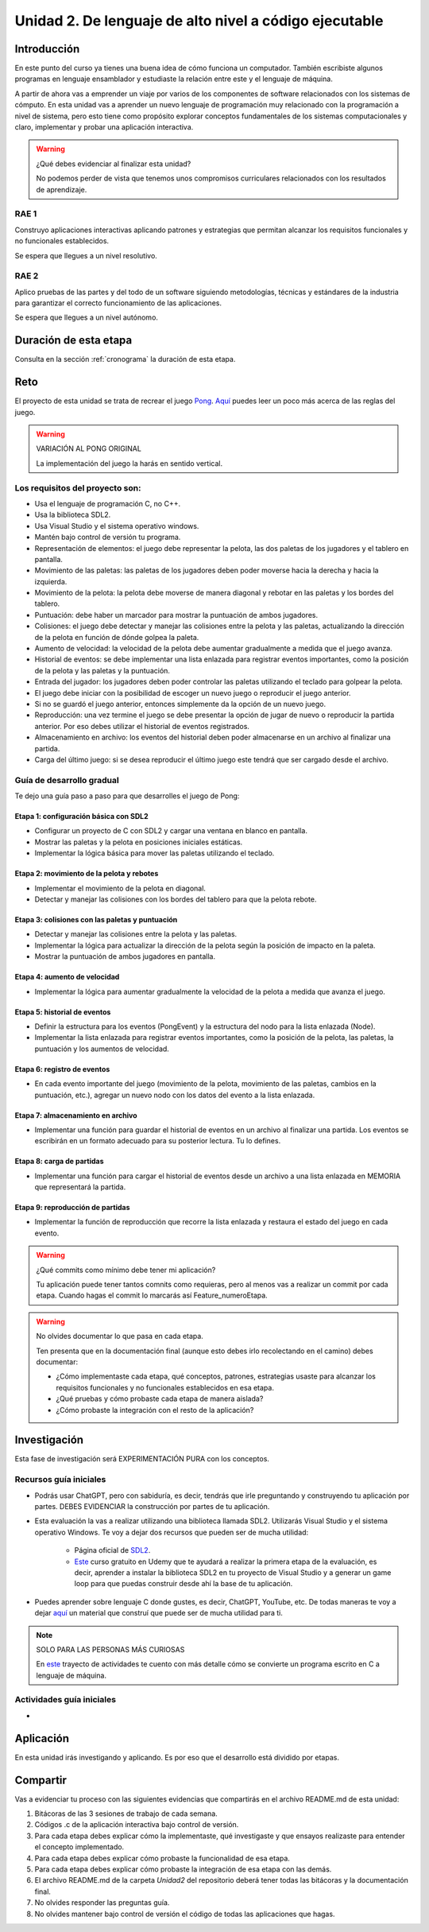 Unidad 2. De lenguaje de alto nivel a código ejecutable 
============================================================

Introducción
--------------

En este punto del curso ya tienes una buena idea de cómo funciona un computador. 
También escribiste algunos programas en lenguaje ensamblador y estudiaste la relación 
entre este y el lenguaje de máquina.

A partir de ahora vas a emprender un viaje por varios de los componentes de software relacionados 
con los sistemas de cómputo. En esta unidad vas a aprender un nuevo lenguaje de programación 
muy relacionado con la programación a nivel de sistema, pero esto tiene como propósito 
explorar conceptos fundamentales de los sistemas computacionales y claro, implementar y 
probar una aplicación interactiva.

.. warning:: ¿Qué debes evidenciar al finalizar esta unidad?

    No podemos perder de vista que tenemos unos compromisos curriculares 
    relacionados con los resultados de aprendizaje.

RAE 1
*******

Construyo aplicaciones interactivas aplicando patrones y estrategias que permitan alcanzar los 
requisitos funcionales y no funcionales establecidos.

Se espera que llegues a un nivel resolutivo.

RAE 2
*******

Aplico pruebas de las partes y del todo de un software siguiendo metodologías, técnicas 
y estándares de la industria para garantizar el correcto funcionamiento de las aplicaciones.

Se espera que llegues a un nivel autónomo.

Duración de esta etapa 
-----------------------

Consulta en la sección :ref:`cronograma` la duración de esta etapa.

Reto 
------

El proyecto de esta unidad se trata de recrear el juego `Pong <https://youtu.be/fiShX2pTz9A>`__. 
`Aquí <https://en.wikipedia.org/wiki/Pong>`__ puedes leer un poco más acerca de las reglas del juego. 


.. warning:: VARIACIÓN AL PONG ORIGINAL

    La implementación del juego la harás en sentido vertical.



Los requisitos del proyecto son:
***********************************

* Usa el lenguaje de programación C, no C++.
* Usa la biblioteca SDL2.
* Usa Visual Studio y el sistema operativo windows.
* Mantén bajo control de versión tu programa.
* Representación de elementos: el juego debe representar la pelota, las dos paletas de los 
  jugadores y el tablero en pantalla.
* Movimiento de las paletas: las paletas de los jugadores deben poder moverse hacia la derecha y 
  hacia la izquierda.
* Movimiento de la pelota: la pelota debe moverse de manera diagonal y rebotar en las paletas y 
  los bordes del tablero.
* Puntuación: debe haber un marcador para mostrar la puntuación de ambos jugadores.
* Colisiones: el juego debe detectar y manejar las colisiones entre la pelota y las paletas, 
  actualizando la dirección de la pelota en función de dónde golpea la paleta.
* Aumento de velocidad: la velocidad de la pelota debe aumentar gradualmente a medida que 
  el juego avanza.
* Historial de eventos: se debe implementar una lista enlazada para registrar eventos 
  importantes, como la posición de la pelota y las paletas y la puntuación.
* Entrada del jugador: los jugadores deben poder controlar las paletas utilizando el teclado 
  para golpear la pelota.
* El juego debe iniciar con la posibilidad de escoger un nuevo juego o reproducir el juego anterior.
* Si no se guardó el juego anterior, entonces simplemente da la opción de un nuevo juego.
* Reproducción: una vez termine el juego se debe presentar la opción de jugar de nuevo 
  o reproducir la partida anterior. Por eso debes utilizar el historial de eventos registrados.
* Almacenamiento en archivo: los eventos del historial deben poder almacenarse en un archivo 
  al finalizar una partida.
* Carga del último juego: si se desea reproducir el último juego este tendrá que ser cargado 
  desde el archivo.

Guía de desarrollo gradual
**************************************

Te dejo una guía paso a paso para que desarrolles el juego de Pong:

Etapa 1: configuración básica con SDL2
############################################

* Configurar un proyecto de C con SDL2 y cargar una ventana en blanco en pantalla.
* Mostrar las paletas y la pelota en posiciones iniciales estáticas.
* Implementar la lógica básica para mover las paletas utilizando el teclado.

Etapa 2: movimiento de la pelota y rebotes
############################################

* Implementar el movimiento de la pelota en diagonal.
* Detectar y manejar las colisiones con los bordes del tablero para que la pelota rebote.

Etapa 3: colisiones con las paletas y puntuación
##################################################

* Detectar y manejar las colisiones entre la pelota y las paletas.
* Implementar la lógica para actualizar la dirección de la pelota según la posición de impacto 
  en la paleta.
* Mostrar la puntuación de ambos jugadores en pantalla.

Etapa 4: aumento de velocidad
##############################

* Implementar la lógica para aumentar gradualmente la velocidad de la pelota a medida que 
  avanza el juego.

Etapa 5: historial de eventos
###############################

* Definir la estructura para los eventos (PongEvent) y la estructura del nodo para la lista enlazada 
  (Node).
* Implementar la lista enlazada para registrar eventos importantes, como la posición de la 
  pelota, las paletas, la puntuación y los aumentos de velocidad.

Etapa 6: registro de eventos
#############################

* En cada evento importante del juego (movimiento de la pelota, movimiento de las paletas, 
  cambios en la puntuación, etc.), agregar un nuevo nodo con los datos del evento 
  a la lista enlazada.

Etapa 7: almacenamiento en archivo
####################################

* Implementar una función para guardar el historial de eventos en un archivo al finalizar una partida. 
  Los eventos se escribirán en un formato adecuado para su posterior lectura. Tu lo defines.

Etapa 8: carga de partidas
###########################

* Implementar una función para cargar el historial de eventos desde un archivo 
  a una lista enlazada en MEMORIA que representará la partida.

Etapa 9: reproducción de partidas
###################################

* Implementar la función de reproducción que recorre la lista enlazada y restaura el estado del 
  juego en cada evento.


.. warning:: ¿Qué commits como mínimo debe tener mi aplicación?

    Tu aplicación puede tener tantos comnits como requieras, pero al menos 
    vas a realizar un commit por cada etapa. Cuando hagas el commit lo marcarás 
    así Feature_numeroEtapa.

.. warning:: No olvides documentar lo que pasa en cada etapa.

    Ten presenta que en la documentación final (aunque esto debes irlo recolectando
    en el camino) debes documentar:

    * ¿Cómo implementaste cada etapa, qué conceptos, patrones, estrategias usaste 
      para alcanzar los requisitos funcionales y no funcionales establecidos en 
      esa etapa.

    * ¿Qué pruebas y cómo probaste cada etapa de manera aislada?
    * ¿Cómo probaste la integración con el resto de la aplicación?

Investigación
--------------

Esta fase de investigación será EXPERIMENTACIÓN PURA con los conceptos.

Recursos guía iniciales 
**************************

* Podrás usar ChatGPT, pero con sabiduría, es decir, tendrás que irle 
  preguntando y construyendo tu aplicación por partes. DEBES EVIDENCIAR 
  la construcción por partes de tu aplicación.
* Esta evaluación la vas a realizar utilizando una biblioteca llamada 
  SDL2. Utilizarás Visual Studio y el sistema operativo Windows. Te voy a dejar dos 
  recursos que pueden ser de mucha utilidad:

    * Página oficial de `SDL2 <https://www.libsdl.org/>`__.
    * `Este <https://www.udemy.com/course/game-loop-c-sdl/>`__ curso gratuito en Udemy que te 
      ayudará a realizar la primera etapa de la evaluación, es decir, aprender a instalar 
      la biblioteca SDL2 en tu proyecto de Visual Studio y a generar un game loop para 
      que puedas construir desde ahí la base de tu aplicación.
* Puedes aprender sobre lenguaje C donde gustes, es decir, ChatGPT, YouTube, etc. De 
  todas maneras te voy a dejar `aquí <https://sistemascomputacionales.readthedocs.io/es/v2023.20/_unidad2/introC.html>`__ 
  un material que construí que puede ser de mucha utilidad para ti. 

.. note:: SOLO PARA LAS PERSONAS MÁS CURIOSAS

    En `este <https://sistemascomputacionales.readthedocs.io/es/v2023.20/_unidad2/unidad2.html#trayecto-de-actividades>`__ 
    trayecto de actividades te cuento con más detalle cómo se convierte un programa escrito en C a lenguaje 
    de máquina.

Actividades guía iniciales
****************************

* 
  .. toctree::
    :maxdepth: 1

    ./sdlGettingStarted

Aplicación 
-----------

En esta unidad irás investigando y aplicando. Es por eso que el desarrollo está dividido 
por etapas.

Compartir
-----------

Vas a evidenciar tu proceso con las siguientes evidencias que compartirás en 
el archivo README.md de esta unidad:

#. Bitácoras de las 3 sesiones de trabajo de cada semana.
#. Códigos .c de la aplicación interactiva bajo control de versión.
#. Para cada etapa debes explicar cómo la implementaste, qué investigaste y que 
   ensayos realizaste para entender el concepto implementado.
#. Para cada etapa debes explicar cómo probaste la funcionalidad de esa etapa.
#. Para cada etapa debes explicar cómo probaste la integración de esa etapa con las demás.
#. El archivo README.md de la carpeta `Unidad2` del repositorio deberá tener todas las bitácoras 
   y la documentación final.
#. No olvides responder las preguntas guía.
#. No olvides mantener bajo control de versión el código de todas las aplicaciones que hagas.
